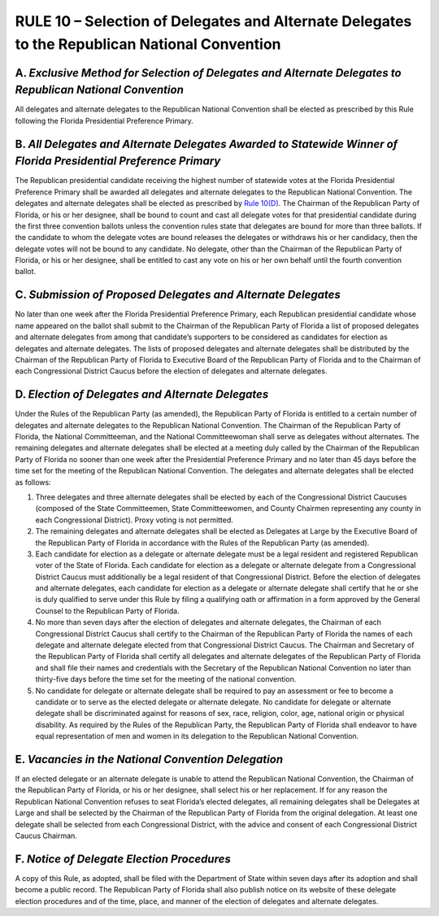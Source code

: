 ===============================================================================================
RULE 10 – Selection of Delegates and Alternate Delegates to the Republican National Convention
===============================================================================================

-----------------------------------------------------------------------------------------------------------
A. *Exclusive Method for Selection of Delegates and Alternate Delegates to Republican National Convention*
-----------------------------------------------------------------------------------------------------------

All delegates and alternate delegates to the Republican National Convention shall be
elected as prescribed by this Rule following the Florida Presidential Preference Primary.

------------------------------------------------------------------------------------------------------------------
B. *All Delegates and Alternate Delegates Awarded to Statewide Winner of Florida Presidential Preference Primary*
------------------------------------------------------------------------------------------------------------------

The Republican presidential candidate receiving the highest number of statewide votes
at the Florida Presidential Preference Primary shall be awarded all delegates and alternate
delegates to the Republican National Convention. The delegates and alternate delegates shall
be elected as prescribed by `Rule 10(D)`_. The Chairman of the Republican Party of Florida, or his
or her designee, shall be bound to count and cast all delegate votes for that presidential
candidate during the first three convention ballots unless the convention rules state that
delegates are bound for more than three ballots. If the candidate to whom the delegate votes
are bound releases the delegates or withdraws his or her candidacy, then the delegate votes
will not be bound to any candidate. No delegate, other than the Chairman of the Republican
Party of Florida, or his or her designee, shall be entitled to cast any vote on his or her own
behalf until the fourth convention ballot.

.. _Rule 10(D): #d-election-of-delegates-and-alternate-delegates

-----------------------------------------------------------------------------------------------
C. *Submission of Proposed Delegates and Alternate Delegates*
-----------------------------------------------------------------------------------------------

No later than one week after the Florida Presidential Preference Primary, each
Republican presidential candidate whose name appeared on the ballot shall submit to the
Chairman of the Republican Party of Florida a list of proposed delegates and alternate
delegates from among that candidate’s supporters to be considered as candidates for election
as delegates and alternate delegates. The lists of proposed delegates and alternate delegates
shall be distributed by the Chairman of the Republican Party of Florida to Executive Board of
the Republican Party of Florida and to the Chairman of each Congressional District Caucus
before the election of delegates and alternate delegates.

-----------------------------------------------------------------------------------------------
D. *Election of Delegates and Alternate Delegates*
-----------------------------------------------------------------------------------------------

Under the Rules of the Republican Party (as amended), the Republican Party of Florida is
entitled to a certain number of delegates and alternate delegates to the Republican National
Convention. The Chairman of the Republican Party of Florida, the National Committeeman, and
the National Committeewoman shall serve as delegates without alternates. The remaining
delegates and alternate delegates shall be elected at a meeting duly called by the Chairman of
the Republican Party of Florida no sooner than one week after the Presidential Preference
Primary and no later than 45 days before the time set for the meeting of the Republican
National Convention. The delegates and alternate delegates shall be elected as follows:

(1) Three delegates and three alternate delegates shall be elected by each of the
    Congressional District Caucuses (composed of the State Committeemen, State
    Committeewomen, and County Chairmen representing any county in each Congressional
    District). Proxy voting is not permitted.

(2) The remaining delegates and alternate delegates shall be elected as Delegates at
    Large by the Executive Board of the Republican Party of Florida in accordance with the Rules
    of the Republican Party (as amended).

(3) Each candidate for election as a delegate or alternate delegate must be a legal
    resident and registered Republican voter of the State of Florida. Each candidate for election
    as a delegate or alternate delegate from a Congressional District Caucus must additionally
    be a legal resident of that Congressional District. Before the election of delegates and
    alternate delegates, each candidate for election as a delegate or alternate delegate shall
    certify that he or she is duly qualified to serve under this Rule by filing a qualifying oath
    or affirmation in a form approved by the General Counsel to the Republican Party of Florida.

(4) No more than seven days after the election of delegates and alternate delegates,
    the Chairman of each Congressional District Caucus shall certify to the Chairman of the
    Republican Party of Florida the names of each delegate and alternate delegate elected from
    that Congressional District Caucus. The Chairman and Secretary of the Republican Party of
    Florida shall certify all delegates and alternate delegates of the Republican Party of Florida
    and shall file their names and credentials with the Secretary of the Republican National
    Convention no later than thirty-five days before the time set for the meeting of the national
    convention.

(5) No candidate for delegate or alternate delegate shall be required to pay an
    assessment or fee to become a candidate or to serve as the elected delegate or alternate
    delegate. No candidate for delegate or alternate delegate shall be discriminated against for
    reasons of sex, race, religion, color, age, national origin or physical disability.
    As required by the Rules of the Republican Party, the Republican Party of Florida shall
    endeavor to have equal representation of men and women in its delegation to the Republican
    National Convention.

-----------------------------------------------------------------------------------------------
E. *Vacancies in the National Convention Delegation*
-----------------------------------------------------------------------------------------------

If an elected delegate or an alternate delegate is unable to attend the Republican
National Convention, the Chairman of the Republican Party of Florida, or his or her designee,
shall select his or her replacement. If for any reason the Republican National Convention
refuses to seat Florida’s elected delegates, all remaining delegates shall be Delegates at Large
and shall be selected by the Chairman of the Republican Party of Florida from the original
delegation. At least one delegate shall be selected from each Congressional District, with the
advice and consent of each Congressional District Caucus Chairman.

-----------------------------------------------------------------------------------------------
F. *Notice of Delegate Election Procedures*
-----------------------------------------------------------------------------------------------

A copy of this Rule, as adopted, shall be filed with the Department of State within seven
days after its adoption and shall become a public record. The Republican Party of Florida shall
also publish notice on its website of these delegate election procedures and of the time, place,
and manner of the election of delegates and alternate delegates.

